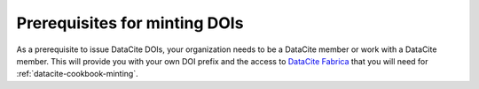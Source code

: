 Prerequisites for minting DOIs
~~~~~~~~~~~~~~~~~~~~~~~~~~~~~~

As a prerequisite to issue DataCite DOIs, your
organization needs to be a DataCite member or work with a DataCite
member.  This will provide you with your own DOI prefix and the access
to `DataCite Fabrica`_ that you will need for
:ref:`datacite-cookbook-minting`.

.. _DataCite Fabrica: https://doi.datacite.org/
